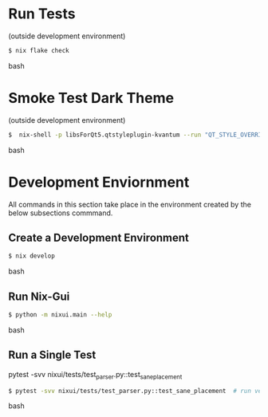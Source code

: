 * Run Tests
(outside development environment)
#+BEGIN_src bash
$ nix flake check
#+END_src bash

* Smoke Test Dark Theme
(outside development environment)
#+BEGIN_src bash
$  nix-shell -p libsForQt5.qtstyleplugin-kvantum --run "QT_STYLE_OVERRIDE=kvantum-dark nix run nix-gui
#+END_src bash

* Development Enviornment
All commands in this section take place in the environment created by the below subsections commmand.
** Create a Development Environment
#+BEGIN_src bash
$ nix develop
#+END_src bash

# TODO: subsection for running `nix develop` commands inline
** Run Nix-Gui
#+BEGIN_src bash
$ python -m nixui.main --help
#+END_src bash

** Run a Single Test
pytest -svv nixui/tests/test_parser.py::test_sane_placement
#+BEGIN_src bash
$ pytest -svv nixui/tests/test_parser.py::test_sane_placement  # run verbosely
#+END_src bash
